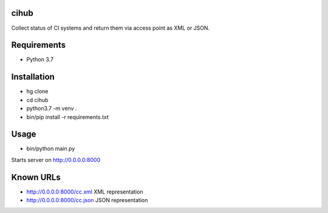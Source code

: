 cihub
=====

Collect status of CI systems and return them via access point as XML or JSON.


Requirements
============

* Python 3.7


Installation
============

* hg clone
* cd cihub
* python3.7 -m venv .
* bin/pip install -r requirements.txt

Usage
=====

* bin/python main.py

Starts server on http://0.0.0.0:8000

Known URLs
==========

* http://0.0.0.0:8000/cc.xml XML representation
* http://0.0.0.0:8000/cc.json JSON representation
